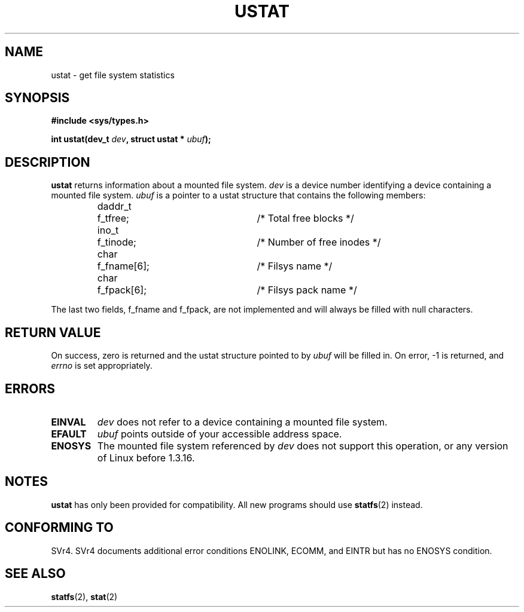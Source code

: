 .\" Copyright (C) 1995, Thomas K. Dyas <tdyas@eden.rutgers.edu>
.\"
.\" Permission is granted to make and distribute verbatim copies of this
.\" manual provided the copyright notice and this permission notice are
.\" preserved on all copies.
.\"
.\" Permission is granted to copy and distribute modified versions of this
.\" manual under the conditions for verbatim copying, provided that the
.\" entire resulting derived work is distributed under the terms of a
.\" permission notice identical to this one
.\" 
.\" Since the Linux kernel and libraries are constantly changing, this
.\" manual page may be incorrect or out-of-date.  The author(s) assume no
.\" responsibility for errors or omissions, or for damages resulting from
.\" the use of the information contained herein.  The author(s) may not
.\" have taken the same level of care in the production of this manual,
.\" which is licensed free of charge, as they might when working
.\" professionally.
.\" 
.\" Formatted or processed versions of this manual, if unaccompanied by
.\" the source, must acknowledge the copyright and authors of this work.
.\"
.\" Created   Wed Aug  9 1995      Thomas K. Dyas <tdyas@eden.rutgers.edu>
.\" Modified Fri Jan 31 23:52:21 1997 by Eric S. Raymond <esr@thyrsus.com>
.\"
.TH USTAT 2 "9 August 1995" "Linux 1.3.16" "Linux Programmer's Manual"
.SH NAME
ustat \- get file system statistics
.SH SYNOPSIS
.nf
.B #include <sys/types.h>
.sp
.BI "int ustat(dev_t " dev ", struct ustat * " ubuf );
.SH DESCRIPTION
.B ustat
returns information about a mounted file system.
.I dev
is a device number identifying a device containing
a mounted file system.
.I ubuf
is a pointer to a ustat structure that contains the following
members:

.sp
.RS
.nf
.ne 7
.ta 8n 16n 32n
daddr_t	f_tfree;	/* Total free blocks */
ino_t	f_tinode;	/* Number of free inodes */
char	f_fname[6];	/* Filsys name */
char	f_fpack[6];	/* Filsys pack name */
.ta
.fi
.RE
.PP

The last two fields, f_fname and f_fpack, are not implemented and will
always be filled with null characters.
.SH "RETURN VALUE"
On success, zero is returned and the ustat structure pointed to by
.I ubuf
will be filled in.  On error, \-1 is returned, and
.I errno
is set appropriately.
.SH ERRORS
.TP
.B EINVAL
.I dev
does not refer to a device containing a mounted file system.
.TP
.B EFAULT
.I ubuf
points outside of your accessible address space.
.TP
.B ENOSYS
The mounted file system referenced by
.I dev
does not support this operation, or any version of Linux before
1.3.16.
.SH NOTES
.B ustat
has only been provided for compatibility. All new programs should use
.BR statfs (2)
instead.
.SH "CONFORMING TO"
SVr4.  SVr4 documents additional error conditions ENOLINK, ECOMM, and EINTR
but has no ENOSYS condition.
.SH "SEE ALSO"
.BR statfs (2),
.BR stat (2)
